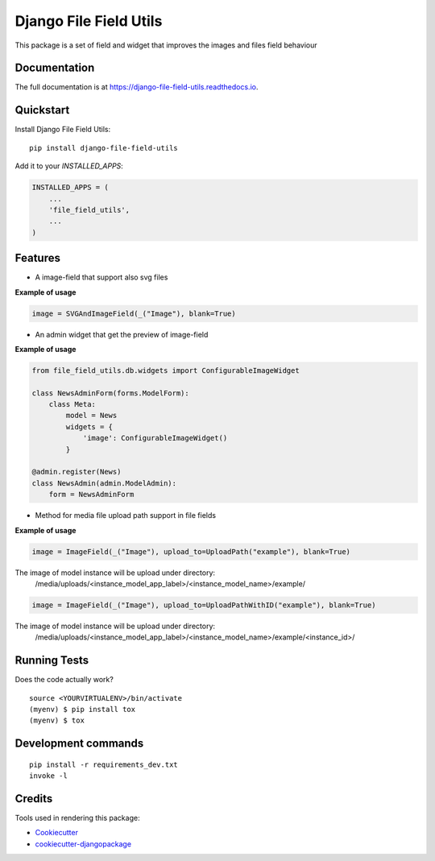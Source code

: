 =============================
Django File Field Utils
=============================

.. image:: https://badge.fury.io/py/django-file-field-utils.svg/?style=flat-square
    :target: https://badge.fury.io/py/django-file-field-utils

.. image:: https://readthedocs.org/projects/pip/badge/?version=latest&style=flat-square
    :target: https://django-file-field-utils.readthedocs.io/en/latest/

.. image:: https://img.shields.io/coveralls/github/frankhood/django-file-field-utils/main?style=flat-square
    :target: https://coveralls.io/github/frankhood/django-file-field-utils?branch=main
    :alt: Coverage Status

This package is a set of field and widget that improves the images and files field behaviour

Documentation
-------------

The full documentation is at https://django-file-field-utils.readthedocs.io.

Quickstart
----------

Install Django File Field Utils::

    pip install django-file-field-utils

Add it to your `INSTALLED_APPS`:

.. code-block:: python

    INSTALLED_APPS = (
        ...
        'file_field_utils',
        ...
    )

Features
--------

* A image-field that support also svg files

**Example of usage**

.. code-block:: python

    image = SVGAndImageField(_("Image"), blank=True)

* An admin widget that get the preview of image-field


**Example of usage**

.. code-block:: python

    from file_field_utils.db.widgets import ConfigurableImageWidget

    class NewsAdminForm(forms.ModelForm):
        class Meta:
            model = News
            widgets = {
                'image': ConfigurableImageWidget()
            }

    @admin.register(News)
    class NewsAdmin(admin.ModelAdmin):
        form = NewsAdminForm

* Method for media file upload path support in file fields

**Example of usage**

.. code-block:: python

    image = ImageField(_("Image"), upload_to=UploadPath("example"), blank=True)

The image of model instance will be upload under directory:
    /media/uploads/<instance_model_app_label>/<instance_model_name>/example/


.. code-block:: python

    image = ImageField(_("Image"), upload_to=UploadPathWithID("example"), blank=True)

The image of model instance will be upload under directory:
    /media/uploads/<instance_model_app_label>/<instance_model_name>/example/<instance_id>/


Running Tests
-------------

Does the code actually work?

::

    source <YOURVIRTUALENV>/bin/activate
    (myenv) $ pip install tox
    (myenv) $ tox


Development commands
---------------------

::

    pip install -r requirements_dev.txt
    invoke -l


Credits
-------

Tools used in rendering this package:

*  Cookiecutter_
*  `cookiecutter-djangopackage`_

.. _Cookiecutter: https://github.com/audreyr/cookiecutter
.. _`cookiecutter-djangopackage`: https://github.com/pydanny/cookiecutter-djangopackage
